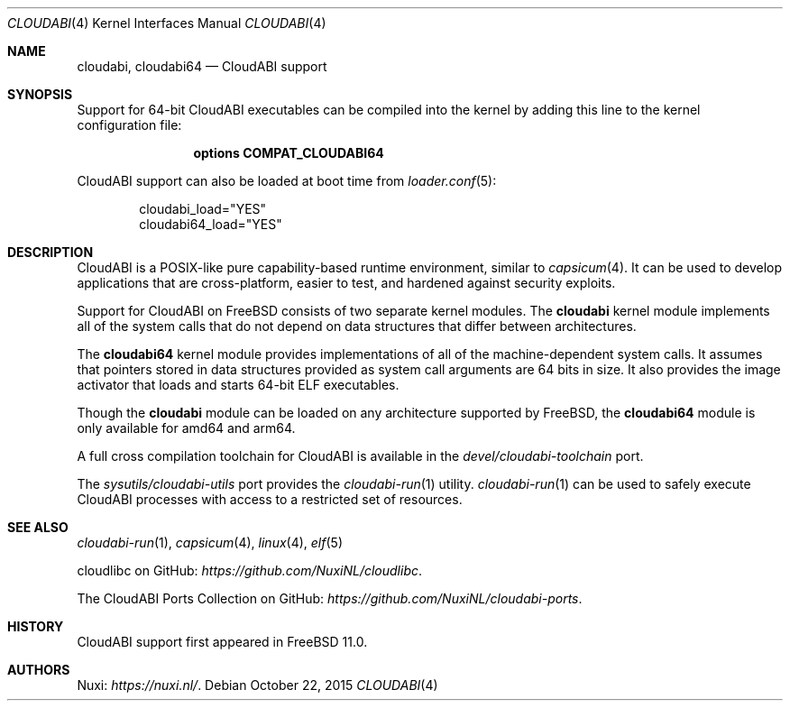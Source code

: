 .\" Copyright (c) 2015 Nuxi, https://nuxi.nl/
.\"
.\" Redistribution and use in source and binary forms, with or without
.\" modification, are permitted provided that the following conditions
.\" are met:
.\" 1. Redistributions of source code must retain the above copyright
.\"    notice, this list of conditions and the following disclaimer.
.\" 2. Redistributions in binary form must reproduce the above copyright
.\"    notice, this list of conditions and the following disclaimer in the
.\"    documentation and/or other materials provided with the distribution.
.\"
.\" THIS SOFTWARE IS PROVIDED BY THE AUTHOR AND CONTRIBUTORS ``AS IS'' AND
.\" ANY EXPRESS OR IMPLIED WARRANTIES, INCLUDING, BUT NOT LIMITED TO, THE
.\" IMPLIED WARRANTIES OF MERCHANTABILITY AND FITNESS FOR A PARTICULAR PURPOSE
.\" ARE DISCLAIMED.  IN NO EVENT SHALL THE AUTHOR OR CONTRIBUTORS BE LIABLE
.\" FOR ANY DIRECT, INDIRECT, INCIDENTAL, SPECIAL, EXEMPLARY, OR CONSEQUENTIAL
.\" DAMAGES (INCLUDING, BUT NOT LIMITED TO, PROCUREMENT OF SUBSTITUTE GOODS
.\" OR SERVICES; LOSS OF USE, DATA, OR PROFITS; OR BUSINESS INTERRUPTION)
.\" HOWEVER CAUSED AND ON ANY THEORY OF LIABILITY, WHETHER IN CONTRACT, STRICT
.\" LIABILITY, OR TORT (INCLUDING NEGLIGENCE OR OTHERWISE) ARISING IN ANY WAY
.\" OUT OF THE USE OF THIS SOFTWARE, EVEN IF ADVISED OF THE POSSIBILITY OF
.\" SUCH DAMAGE.
.\"
.\" $FreeBSD$
.Dd October 22, 2015
.Dt CLOUDABI 4
.Os
.Sh NAME
.Nm cloudabi ,
.Nm cloudabi64
.Nd CloudABI support
.Sh SYNOPSIS
Support for 64-bit CloudABI executables can be compiled into the kernel
by adding this line to the kernel configuration file:
.Bd -ragged -offset indent
.Cd "options COMPAT_CLOUDABI64"
.Ed
.Pp
CloudABI support can also be loaded at boot time from
.Xr loader.conf 5 :
.Bd -literal -offset indent
cloudabi_load="YES"
cloudabi64_load="YES"
.Ed
.Sh DESCRIPTION
CloudABI is a POSIX-like pure capability-based runtime environment,
similar to
.Xr capsicum 4 .
It can be used to develop applications that are cross-platform,
easier to test,
and hardened against security exploits.
.Pp
Support for CloudABI on
.Fx
consists of two separate kernel modules.
The
.Nm cloudabi
kernel module implements all of the system calls that do not depend on
data structures that differ between architectures.
.Pp
The
.Nm cloudabi64
kernel module provides implementations of all of the machine-dependent
system calls.
It assumes that pointers stored in data structures provided as system
call arguments are 64 bits in size.
It also provides the image activator that loads and starts 64-bit ELF
executables.
.Pp
Though the
.Nm cloudabi
module can be loaded on any architecture supported by
.Fx ,
the
.Nm cloudabi64
module is only available for amd64 and arm64.
.Pp
A full cross compilation toolchain for CloudABI is available in the
.Pa devel/cloudabi-toolchain
port.
.Pp
The
.Pa sysutils/cloudabi-utils
port provides the
.Xr cloudabi-run 1
utility.
.Xr cloudabi-run 1
can be used to safely execute CloudABI processes with access to a
restricted set of resources.
.Sh SEE ALSO
.Xr cloudabi-run 1 ,
.Xr capsicum 4 ,
.Xr linux 4 ,
.Xr elf 5
.Pp
cloudlibc on GitHub:
.Pa https://github.com/NuxiNL/cloudlibc .
.Pp
The CloudABI Ports Collection on GitHub:
.Pa https://github.com/NuxiNL/cloudabi-ports .
.Sh HISTORY
CloudABI support first appeared in
.Fx 11.0 .
.Sh AUTHORS
.An Nuxi : Pa https://nuxi.nl/ .
